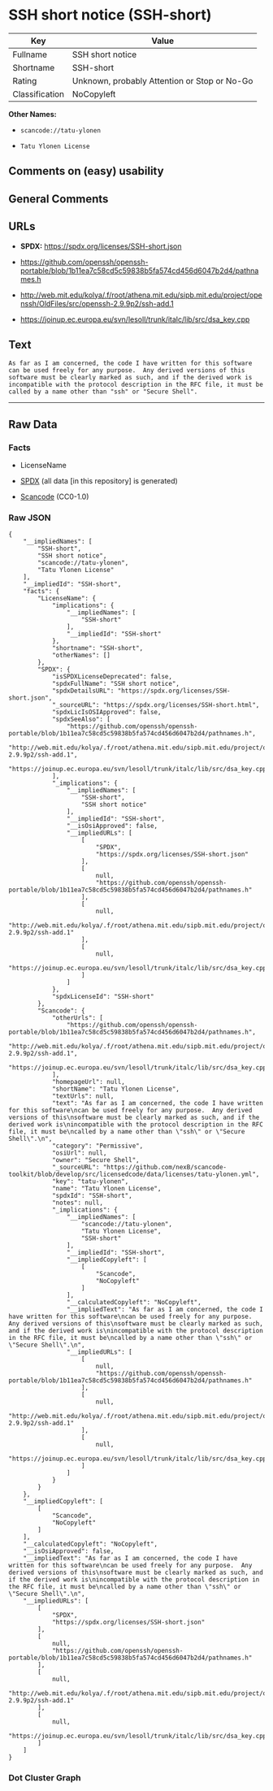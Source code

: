 * SSH short notice (SSH-short)
| Key            | Value                                        |
|----------------+----------------------------------------------|
| Fullname       | SSH short notice                             |
| Shortname      | SSH-short                                    |
| Rating         | Unknown, probably Attention or Stop or No-Go |
| Classification | NoCopyleft                                   |

*Other Names:*

- =scancode://tatu-ylonen=

- =Tatu Ylonen License=

** Comments on (easy) usability

** General Comments

** URLs

- *SPDX:* https://spdx.org/licenses/SSH-short.json

- https://github.com/openssh/openssh-portable/blob/1b11ea7c58cd5c59838b5fa574cd456d6047b2d4/pathnames.h

- http://web.mit.edu/kolya/.f/root/athena.mit.edu/sipb.mit.edu/project/openssh/OldFiles/src/openssh-2.9.9p2/ssh-add.1

- https://joinup.ec.europa.eu/svn/lesoll/trunk/italc/lib/src/dsa_key.cpp

** Text
#+begin_example
  As far as I am concerned, the code I have written for this software
  can be used freely for any purpose.  Any derived versions of this
  software must be clearly marked as such, and if the derived work is
  incompatible with the protocol description in the RFC file, it must be
  called by a name other than "ssh" or "Secure Shell".
#+end_example

--------------

** Raw Data
*** Facts

- LicenseName

- [[https://spdx.org/licenses/SSH-short.html][SPDX]] (all data [in this
  repository] is generated)

- [[https://github.com/nexB/scancode-toolkit/blob/develop/src/licensedcode/data/licenses/tatu-ylonen.yml][Scancode]]
  (CC0-1.0)

*** Raw JSON
#+begin_example
  {
      "__impliedNames": [
          "SSH-short",
          "SSH short notice",
          "scancode://tatu-ylonen",
          "Tatu Ylonen License"
      ],
      "__impliedId": "SSH-short",
      "facts": {
          "LicenseName": {
              "implications": {
                  "__impliedNames": [
                      "SSH-short"
                  ],
                  "__impliedId": "SSH-short"
              },
              "shortname": "SSH-short",
              "otherNames": []
          },
          "SPDX": {
              "isSPDXLicenseDeprecated": false,
              "spdxFullName": "SSH short notice",
              "spdxDetailsURL": "https://spdx.org/licenses/SSH-short.json",
              "_sourceURL": "https://spdx.org/licenses/SSH-short.html",
              "spdxLicIsOSIApproved": false,
              "spdxSeeAlso": [
                  "https://github.com/openssh/openssh-portable/blob/1b11ea7c58cd5c59838b5fa574cd456d6047b2d4/pathnames.h",
                  "http://web.mit.edu/kolya/.f/root/athena.mit.edu/sipb.mit.edu/project/openssh/OldFiles/src/openssh-2.9.9p2/ssh-add.1",
                  "https://joinup.ec.europa.eu/svn/lesoll/trunk/italc/lib/src/dsa_key.cpp"
              ],
              "_implications": {
                  "__impliedNames": [
                      "SSH-short",
                      "SSH short notice"
                  ],
                  "__impliedId": "SSH-short",
                  "__isOsiApproved": false,
                  "__impliedURLs": [
                      [
                          "SPDX",
                          "https://spdx.org/licenses/SSH-short.json"
                      ],
                      [
                          null,
                          "https://github.com/openssh/openssh-portable/blob/1b11ea7c58cd5c59838b5fa574cd456d6047b2d4/pathnames.h"
                      ],
                      [
                          null,
                          "http://web.mit.edu/kolya/.f/root/athena.mit.edu/sipb.mit.edu/project/openssh/OldFiles/src/openssh-2.9.9p2/ssh-add.1"
                      ],
                      [
                          null,
                          "https://joinup.ec.europa.eu/svn/lesoll/trunk/italc/lib/src/dsa_key.cpp"
                      ]
                  ]
              },
              "spdxLicenseId": "SSH-short"
          },
          "Scancode": {
              "otherUrls": [
                  "https://github.com/openssh/openssh-portable/blob/1b11ea7c58cd5c59838b5fa574cd456d6047b2d4/pathnames.h",
                  "http://web.mit.edu/kolya/.f/root/athena.mit.edu/sipb.mit.edu/project/openssh/OldFiles/src/openssh-2.9.9p2/ssh-add.1",
                  "https://joinup.ec.europa.eu/svn/lesoll/trunk/italc/lib/src/dsa_key.cpp"
              ],
              "homepageUrl": null,
              "shortName": "Tatu Ylonen License",
              "textUrls": null,
              "text": "As far as I am concerned, the code I have written for this software\ncan be used freely for any purpose.  Any derived versions of this\nsoftware must be clearly marked as such, and if the derived work is\nincompatible with the protocol description in the RFC file, it must be\ncalled by a name other than \"ssh\" or \"Secure Shell\".\n",
              "category": "Permissive",
              "osiUrl": null,
              "owner": "Secure Shell",
              "_sourceURL": "https://github.com/nexB/scancode-toolkit/blob/develop/src/licensedcode/data/licenses/tatu-ylonen.yml",
              "key": "tatu-ylonen",
              "name": "Tatu Ylonen License",
              "spdxId": "SSH-short",
              "notes": null,
              "_implications": {
                  "__impliedNames": [
                      "scancode://tatu-ylonen",
                      "Tatu Ylonen License",
                      "SSH-short"
                  ],
                  "__impliedId": "SSH-short",
                  "__impliedCopyleft": [
                      [
                          "Scancode",
                          "NoCopyleft"
                      ]
                  ],
                  "__calculatedCopyleft": "NoCopyleft",
                  "__impliedText": "As far as I am concerned, the code I have written for this software\ncan be used freely for any purpose.  Any derived versions of this\nsoftware must be clearly marked as such, and if the derived work is\nincompatible with the protocol description in the RFC file, it must be\ncalled by a name other than \"ssh\" or \"Secure Shell\".\n",
                  "__impliedURLs": [
                      [
                          null,
                          "https://github.com/openssh/openssh-portable/blob/1b11ea7c58cd5c59838b5fa574cd456d6047b2d4/pathnames.h"
                      ],
                      [
                          null,
                          "http://web.mit.edu/kolya/.f/root/athena.mit.edu/sipb.mit.edu/project/openssh/OldFiles/src/openssh-2.9.9p2/ssh-add.1"
                      ],
                      [
                          null,
                          "https://joinup.ec.europa.eu/svn/lesoll/trunk/italc/lib/src/dsa_key.cpp"
                      ]
                  ]
              }
          }
      },
      "__impliedCopyleft": [
          [
              "Scancode",
              "NoCopyleft"
          ]
      ],
      "__calculatedCopyleft": "NoCopyleft",
      "__isOsiApproved": false,
      "__impliedText": "As far as I am concerned, the code I have written for this software\ncan be used freely for any purpose.  Any derived versions of this\nsoftware must be clearly marked as such, and if the derived work is\nincompatible with the protocol description in the RFC file, it must be\ncalled by a name other than \"ssh\" or \"Secure Shell\".\n",
      "__impliedURLs": [
          [
              "SPDX",
              "https://spdx.org/licenses/SSH-short.json"
          ],
          [
              null,
              "https://github.com/openssh/openssh-portable/blob/1b11ea7c58cd5c59838b5fa574cd456d6047b2d4/pathnames.h"
          ],
          [
              null,
              "http://web.mit.edu/kolya/.f/root/athena.mit.edu/sipb.mit.edu/project/openssh/OldFiles/src/openssh-2.9.9p2/ssh-add.1"
          ],
          [
              null,
              "https://joinup.ec.europa.eu/svn/lesoll/trunk/italc/lib/src/dsa_key.cpp"
          ]
      ]
  }
#+end_example

*** Dot Cluster Graph
[[../dot/SSH-short.svg]]
